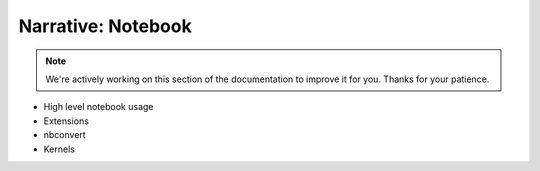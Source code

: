 Narrative: Notebook
===================

.. note::
    We're actively working on this section of the documentation to improve
    it for you. Thanks for your patience.

- High level notebook usage
- Extensions
- nbconvert
- Kernels
